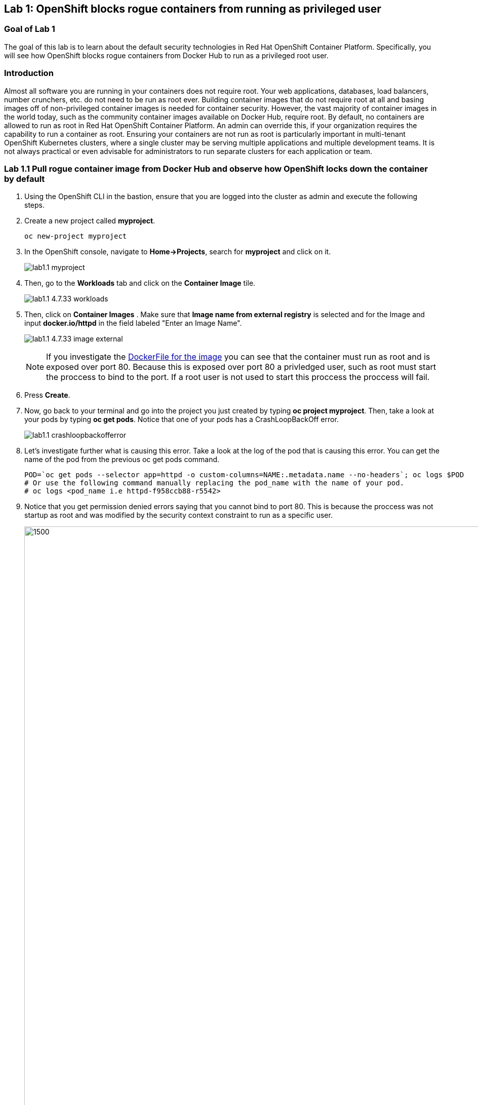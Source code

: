 == Lab 1: OpenShift blocks rogue containers from running as privileged user


=== Goal of Lab 1
The goal of this lab is to learn about the default security technologies in Red Hat OpenShift Container Platform. Specifically, you will see how OpenShift blocks rogue containers from Docker Hub to run as a privileged root user.

=== Introduction
Almost all software you are running in your containers does not require root. Your web applications, databases, load balancers, number crunchers, etc. do not need to be run as root ever. Building container images that do not require root at all and basing images off of non-privileged container images is needed for container security. However, the vast majority of container images in the world today, such as the community container images available on Docker Hub, require root. By default, no containers are allowed to run as root in Red Hat OpenShift Container Platform. An admin can override this, if your organization requires the capability to run a container as root. Ensuring your containers are not run as root is particularly important in multi-tenant OpenShift Kubernetes clusters, where a single cluster may be serving multiple applications and multiple development teams. It is not always practical or even advisable for administrators to run separate clusters for each application or team.

=== Lab 1.1 Pull rogue container image from Docker Hub and observe how OpenShift locks down the container by default

. Using the OpenShift CLI in the bastion, ensure that you are logged into the cluster as admin and execute the following steps.
+
. Create a new project called *myproject*.
+
[source]
----
oc new-project myproject
----

. In the OpenShift console, navigate to *Home->Projects*, search for *myproject* and click on it.
+
image:images/lab1.1-myproject.png[]

. Then, go to the *Workloads* tab and click on the *Container Image* tile.
+
image:images/lab1.1-4.7.33-workloads.png[]

. Then, click on *Container Images* . Make sure that *Image name from external registry* is selected and for the Image and input *docker.io/httpd* in the field labeled "Enter an Image Name". 
+
image:images/lab1.1-4.7.33-image-external.png[]
+
NOTE: If you investigate the link:https://github.com/docker-library/httpd/blob/4d89a55e9e5742bebd10fddf83ffb07f2df4d7a0/2.4/Dockerfile[DockerFile for the image] you can see that the container must run as root and is exposed over port 80. Because this is exposed over port 80 a privledged user, such as root must start the proccess to bind to the port. If a root user is not used to start this proccess the proccess will fail. 

. Press *Create*.

. Now, go back to your terminal and go into the project you just created by typing *oc project myproject*. Then, take a look at your pods by typing *oc get pods*. Notice that one of your pods has a CrashLoopBackOff error.
+
image:images/lab1.1-crashloopbackofferror.png[]

. Let's investigate further what is causing this error. Take a look at the log of the pod that is causing this error.
You can get the name of the pod from the previous oc get pods command.
+
[source]
----
POD=`oc get pods --selector app=httpd -o custom-columns=NAME:.metadata.name --no-headers`; oc logs $POD
# Or use the following command manually replacing the pod_name with the name of your pod.
# oc logs <pod_name i.e httpd-f958ccb88-r5542>
----

. Notice that you get permission denied errors saying that you cannot bind to port 80. This is because the proccess was not startup as root and was modified by the security context constraint to run as a specific user. 
+
image:images/lab1.1-noport80.png[1500,1500]

. For a more detailed look, type oc describe pod with the name of your pod. 
+
[source]
----
oc describe pod $pod
# Or 
# oc describe pod <insert_pod_name i.e httpd-f958ccb88-r5542>
----
+
image:images/lab1.1-describepod-error.png[]
+
NOTE: Notice that the output shows that the container failed after trying to start on port 80 and terminated due to a CrashLoopBackOff error. Also notice the default OpenShift Security Context Constraints policy that is in place is restricted (openshift.io/scc: restricted).

. Finally, investigate your pod yaml in the OpenShift console by navigating to the *YAML** view of your pod in the OpenShift console. Scroll down to the containers definition and notice how the SCC has dropped several capabilites and added a specifc runAsUser. These modifications have prevented your pod from scheduling because it was originally designed in an insecure state.
+
image:images/lab1.1-scc-modify.png[]
+
<<top>>

link:README.adoc#table-of-contents[ Table of Contents ]
